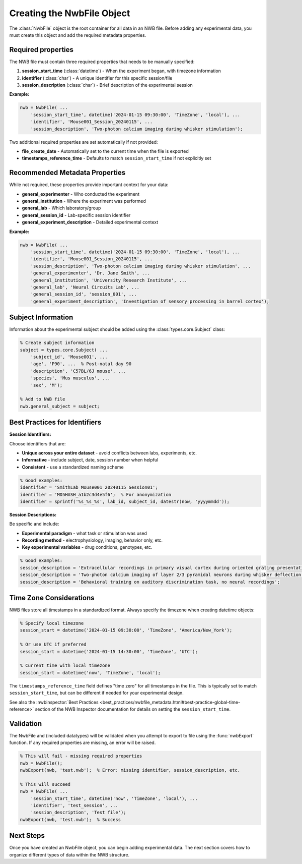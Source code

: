 .. _matnwb-create-nwbfile-intro:

Creating the NwbFile Object
===========================

The :class:`NwbFile` object is the root container for all data in an NWB file. Before adding any experimental data, you must create this object and add the required metadata properties.

Required properties
-------------------

The NWB file must contain three required properties that needs to be manually specified:

1. **session_start_time** (:class:`datetime`) - When the experiment began, with timezone information
2. **identifier** (:class:`char`) - A unique identifier for this specific session/file
3. **session_description** (:class:`char`) - Brief description of the experimental session

**Example:**

.. code-block:: MATLAB

    nwb = NwbFile( ...
        'session_start_time', datetime('2024-01-15 09:30:00', 'TimeZone', 'local'), ...
        'identifier', 'Mouse001_Session_20240115', ...
        'session_description', 'Two-photon calcium imaging during whisker stimulation');

Two additional required properties are set automatically if not provided:

- **file_create_date** - Automatically set to the current time when the file is exported
- **timestamps_reference_time** - Defaults to match ``session_start_time`` if not explicitly set

Recommended Metadata Properties
-------------------------------

While not required, these properties provide important context for your data:

- **general_experimenter** - Who conducted the experiment
- **general_institution** - Where the experiment was performed  
- **general_lab** - Which laboratory/group
- **general_session_id** - Lab-specific session identifier
- **general_experiment_description** - Detailed experimental context

**Example:**

.. code-block:: MATLAB

    nwb = NwbFile( ...
        'session_start_time', datetime('2024-01-15 09:30:00', 'TimeZone', 'local'), ...
        'identifier', 'Mouse001_Session_20240115', ...
        'session_description', 'Two-photon calcium imaging during whisker stimulation', ...
        'general_experimenter', 'Dr. Jane Smith', ...
        'general_institution', 'University Research Institute', ...
        'general_lab', 'Neural Circuits Lab', ...
        'general_session_id', 'session_001', ...
        'general_experiment_description', 'Investigation of sensory processing in barrel cortex');


Subject Information
-------------------

Information about the experimental subject should be added using the :class:`types.core.Subject` class:

.. code-block:: MATLAB

    % Create subject information
    subject = types.core.Subject( ...
        'subject_id', 'Mouse001', ...
        'age', 'P90', ...  % Post-natal day 90
        'description', 'C57BL/6J mouse', ...
        'species', 'Mus musculus', ...
        'sex', 'M');
    
    % Add to NWB file
    nwb.general_subject = subject;

Best Practices for Identifiers
------------------------------

**Session Identifiers:**

Choose identifiers that are:

- **Unique across your entire dataset** - avoid conflicts between labs, experiments, etc.
- **Informative** - include subject, date, session number when helpful
- **Consistent** - use a standardized naming scheme

.. code-block:: MATLAB

    % Good examples:
    identifier = 'SmithLab_Mouse001_20240115_Session01';
    identifier = 'MD5HASH_a1b2c3d4e5f6';  % For anonymization
    identifier = sprintf('%s_%s_%s', lab_id, subject_id, datestr(now, 'yyyymmdd'));

**Session Descriptions:**

Be specific and include:

- **Experimental paradigm** - what task or stimulation was used
- **Recording method** - electrophysiology, imaging, behavior only, etc.
- **Key experimental variables** - drug conditions, genotypes, etc.

.. code-block:: MATLAB

    % Good examples:
    session_description = 'Extracellular recordings in primary visual cortex during oriented grating presentation';
    session_description = 'Two-photon calcium imaging of layer 2/3 pyramidal neurons during whisker deflection';
    session_description = 'Behavioral training on auditory discrimination task, no neural recordings';

Time Zone Considerations
------------------------

NWB files store all timestamps in a standardized format. Always specify the timezone when creating datetime objects:

.. code-block:: MATLAB

    % Specify local timezone
    session_start = datetime('2024-01-15 09:30:00', 'TimeZone', 'America/New_York');
    
    % Or use UTC if preferred
    session_start = datetime('2024-01-15 14:30:00', 'TimeZone', 'UTC');
    
    % Current time with local timezone
    session_start = datetime('now', 'TimeZone', 'local');

The ``timestamps_reference_time`` field defines "time zero" for all timestamps in the file. This is typically set to match ``session_start_time``, but can be different if needed for your experimental design.

See also the :nwbinspector:`Best Practices <best_practices/nwbfile_metadata.html#best-practice-global-time-reference>` section of the NWB Inspector documentation for details on setting the ``session_start_time``.

Validation
----------

The NwbFile and (included datatypes) will be validated when you attempt to export to file using the :func:`nwbExport` function. If any required properties are missing, an error will be raised.

.. code-block:: MATLAB

    % This will fail - missing required properties
    nwb = NwbFile();
    nwbExport(nwb, 'test.nwb');  % Error: missing identifier, session_description, etc.
    
    % This will succeed
    nwb = NwbFile( ...
        'session_start_time', datetime('now', 'TimeZone', 'local'), ...
        'identifier', 'test_session', ...
        'session_description', 'Test file');
    nwbExport(nwb, 'test.nwb');  % Success

Next Steps
----------

Once you have created an NwbFile object, you can begin adding experimental data. The next section covers how to organize different types of data within the NWB structure.
